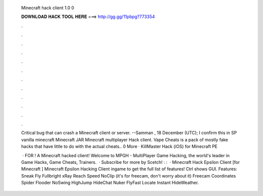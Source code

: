   Minecraft hack client 1.0 0
  
  
  
  𝐃𝐎𝐖𝐍𝐋𝐎𝐀𝐃 𝐇𝐀𝐂𝐊 𝐓𝐎𝐎𝐋 𝐇𝐄𝐑𝐄 ===> http://gg.gg/11pbpg?773354
  
  
  
  .
  
  
  
  .
  
  
  
  .
  
  
  
  .
  
  
  
  .
  
  
  
  .
  
  
  
  .
  
  
  
  .
  
  
  
  .
  
  
  
  .
  
  
  
  .
  
  
  
  .
  
  Critical bug that can crash a Minecraft client or server. --Samman , 18 December (UTC); I confirm this in SP vanilla minecraft   Minecraft JAR Minecraft multiplayer Hack client. Vape Cheats is a pack of mostly fake hacks that have little to do with the actual cheats.. 0 More · KillMaster Hack (iOS) for Minecraft PE 
  
   · FOR ! A Minecraft hacked client! Welcome to MPGH - MultiPlayer Game Hacking, the world's leader in Game Hacks, Game Cheats, Trainers.  · Subscribe for more  by Scetch! : :   · Minecraft Hack Epsilon Client [for Minecraft ] Minecraft Epsilon Hacking Client  ingame to get the full list of features! Ctrl shows GUI. Features: Sneak Fly Fullbright xRay Reach Speed NoClip (it's for freecam, don't worry about it) Freecam Coordinates Spider Flooder NoSwing HighJump HideChat Nuker FlyFast Locate Instant HideWeather.
